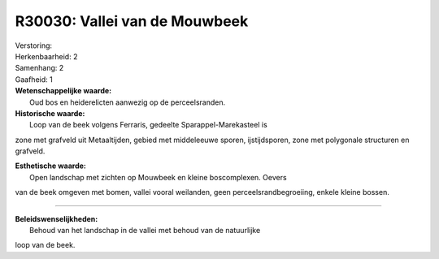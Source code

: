 R30030: Vallei van de Mouwbeek
==============================

| Verstoring:

| Herkenbaarheid: 2

| Samenhang: 2

| Gaafheid: 1

| **Wetenschappelijke waarde:**
|  Oud bos en heiderelicten aanwezig op de perceelsranden.

| **Historische waarde:**
|  Loop van de beek volgens Ferraris, gedeelte Sparappel-Marekasteel is
zone met grafveld uit Metaaltijden, gebied met middeleeuwe sporen,
ijstijdsporen, zone met polygonale structuren en grafveld.

| **Esthetische waarde:**
|  Open landschap met zichten op Mouwbeek en kleine boscomplexen. Oevers
van de beek omgeven met bomen, vallei vooral weilanden, geen
perceelsrandbegroeiing, enkele kleine bossen.

--------------

| **Beleidswenselijkheden:**
|  Behoud van het landschap in de vallei met behoud van de natuurlijke
loop van de beek.
